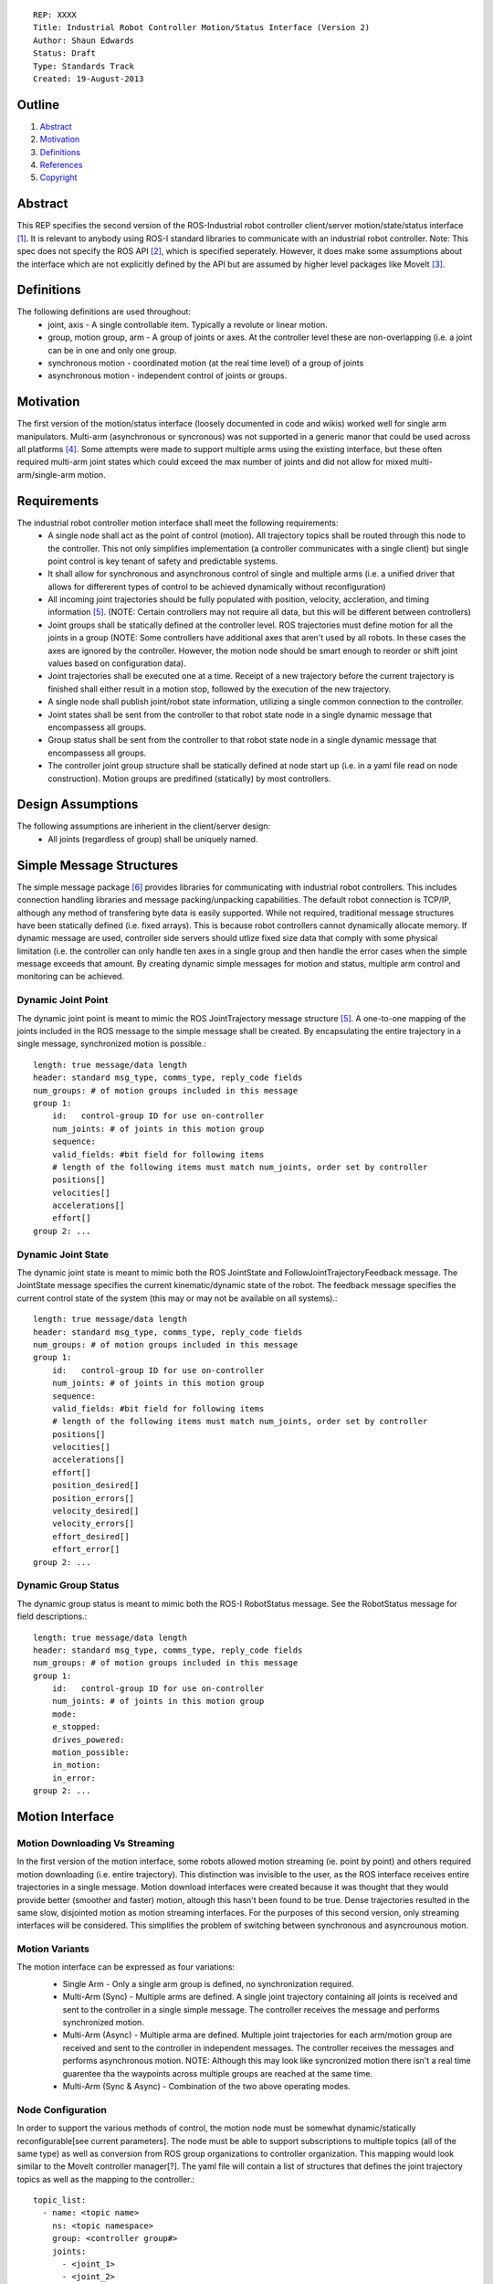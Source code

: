 ::
    
    REP: XXXX
    Title: Industrial Robot Controller Motion/Status Interface (Version 2)
    Author: Shaun Edwards
    Status: Draft
    Type: Standards Track
    Created: 19-August-2013

Outline
=======

#. Abstract_
#. Motivation_
#. Definitions_
#. References_
#. Copyright_


Abstract
========

This REP specifies the second version of the ROS-Industrial robot controller client/server motion/state/status interface [#rbt_clnt]_.  It is relevant to anybody using ROS-I standard libraries to communicate with an industrial robot controller.  Note: This spec does not specify the ROS API [#ros_api]_, which is specified seperately.  However, it does make some assumptions about the interface which are not explicitly defined by the API but are assumed by higher level packages like MoveIt [#moveit]_.

Definitions
=========

The following definitions are used throughout:
 * joint, axis - A single controllable item.  Typically a revolute or linear motion.
 * group, motion group, arm - A group of joints or axes.  At the controller level these are non-overlapping (i.e. a joint can be in one and only one group.
 * synchronous motion - coordinated motion (at the real time level) of a group of joints
 * asynchronous motion - independent control of joints or groups.

Motivation
==========

The first version of the motion/status interface (loosely documented in code and wikis) worked well for single arm manipulators.  Multi-arm (asynchronous or syncronous) was not supported in a generic manor that could be used across all platforms [#discuss]_.  Some attempts were made to support multiple arms using the existing interface, but these often required multi-arm joint states which could exceed the max number of joints and did not allow for mixed multi-arm/single-arm motion.


Requirements
=========

The industrial robot controller motion interface shall meet the following requirements:
 * A single node shall act as the point of control (motion).  All trajectory topics shall be routed through this node to the controller.  This not only simplifies implementation (a controller communicates with a single client) but single point control is key tenant of safety and predictable systems.
 * It shall allow for synchronous and asynchronous control of single and multiple arms (i.e. a unified driver that allows for differerent types of control to be achieved dynamically without reconfiguration)
 * All incoming joint trajectories should be fully populated with position, velocity, accleration, and timing information [#traj_msg]_. (NOTE: Certain controllers may not require all data, but this will be different between controllers)
 * Joint groups shall be statically defined at the controller level.  ROS trajectories must define motion for all the joints in a group (NOTE: Some controllers have additional axes that aren't used by all robots.  In these cases the axes are ignored by the controller.  However, the motion node should be smart enough to reorder or shift joint values based on configuration data). 
 * Joint trajectories shall be executed one at a time.  Receipt of a new trajectory before the current trajectory is finished shall either result in a motion stop, followed by the execution of the new trajectory.
 * A single node shall publish joint/robot state information, utilizing a single common connection to the controller.
 * Joint states shall be sent from the controller to that robot state node in a single dynamic message that encompassess all groups.
 * Group status shall be sent from the controller to that robot state node in a single dynamic message that encompassess all groups.
 * The controller joint group structure shall be statically defined at node start up (i.e. in a yaml file read on node construction).  Motion groups are predifined (statically) by most controllers.
 
Design Assumptions
=========
The following assumptions are inherient in the client/server design:
 * All joints (regardless of group) shall be uniquely named.
 
 
Simple Message Structures
=========
The simple message package [#simp_msg]_ provides libraries for communicating with industrial robot controllers.  This includes connection handling libraries and message packing/unpacking capabilities.  The default robot connection is TCP/IP, although any method of transfering byte data is easily supported.  While not required, traditional message structures have been statically defined (i.e. fixed arrays).  This is because robot controllers cannot dynamically allocate memory.  If dynamic message are used, controller side servers should utlize fixed size data that comply with some physical limitation (i.e. the controller can only handle ten axes in a single group and then handle the error cases when the simple message exceeds that amount.  By creating dynamic simple messages for motion and status, multiple arm control and monitoring can be achieved.


Dynamic Joint Point
---------
The dynamic joint point is meant to mimic the ROS JointTrajectory message structure [#traj_msg]_.  A one-to-one mapping of the joints included in the ROS message to the simple message shall be created.  By encapsulating the entire trajectory in a single message, synchronized motion is possible.::

    length: true message/data length 
    header: standard msg_type, comms_type, reply_code fields 
    num_groups: # of motion groups included in this message 
    group 1: 
        id:   control-group ID for use on-controller 
        num_joints: # of joints in this motion group 
        sequence:
        valid_fields: #bit field for following items
        # length of the following items must match num_joints, order set by controller
        positions[]
        velocities[] 
        accelerations[] 
        effort[] 
    group 2: ...
    
    
Dynamic Joint State
---------
The dynamic joint state is meant to mimic both the ROS JointState and FollowJointTrajectoryFeedback message.  The JointState message specifies the current kinematic/dynamic state of the robot.  The feedback message specifies the current control state of the system (this may or may not be available on all systems).::

    length: true message/data length 
    header: standard msg_type, comms_type, reply_code fields 
    num_groups: # of motion groups included in this message 
    group 1: 
        id:   control-group ID for use on-controller 
        num_joints: # of joints in this motion group 
        sequence:
        valid_fields: #bit field for following items
        # length of the following items must match num_joints, order set by controller
        positions[]
        velocities[] 
        accelerations[] 
        effort[]
        position_desired[]
        position_errors[]
        velocity_desired[]
        velocity_errors[]
        effort_desired[]
        effort_error[]
    group 2: ...
    
    
Dynamic Group Status
---------
The dynamic group status is meant to mimic both the ROS-I RobotStatus message.  See the RobotStatus message for field descriptions.::

    length: true message/data length 
    header: standard msg_type, comms_type, reply_code fields 
    num_groups: # of motion groups included in this message 
    group 1: 
        id:   control-group ID for use on-controller 
        num_joints: # of joints in this motion group 
        mode:
        e_stopped:
        drives_powered:
        motion_possible:
        in_motion:
        in_error:
    group 2: ...

 
Motion Interface
=========

Motion Downloading Vs Streaming
---------
In the first version of the motion interface, some robots allowed motion streaming (ie. point by point) and others required motion downloading (i.e. entire trajectory).  This distinction was invisible to the user, as the ROS interface receives entire trajectories in a single message.  Motion download interfaces were created because it was thought that they would provide better (smoother and faster) motion, altough this hasn't been found to be true.  Dense trajectories resulted in the same slow, disjointed motion as motion streaming interfaces.  For the purposes of this second version, only streaming interfaces will be considered.  This simplifies the problem of switching between synchronous and asyncrounous motion.

Motion Variants
---------
The motion interface can be expressed as four variations:
 * Single Arm - Only a single arm group is defined, no synchronization required.
 * Multi-Arm (Sync) - Multiple arms are defined.  A single joint trajectory containing all joints is received and sent to the controller in a single simple message.  The controller receives the message and performs synchronized motion.
 * Multi-Arm (Async) - Multiple arma are defined.  Multiple joint trajectories for each arm/motion group are received and sent to the controller in independent messages.  The controller receives the messages and performs asynchronous motion.  NOTE: Although this may look like syncronized motion there isn't a real time guarentee tha the waypoints across multiple groups are reached at the same time.
 * Multi-Arm (Sync & Async) - Combination of the two above operating modes.  
 
 .. image:: rep-XXXX/motion_interface.png
 
Node Configuration
---------
In order to support the various methods of control, the motion node must be somewhat dynamic/statically reconfigurable[see current parameters].  The node must be able to support subscriptions to multiple topics (all of the same type) as well as conversion from ROS group organizations to controller organization.  This mapping would look similar to the MoveIt controller manager[?].  
The yaml file will contain a list of structures that defines the joint trajectory topics as well as the mapping to the controller.::

        topic_list:
          - name: <topic name>
            ns: <topic namespace>
            group: <controller group#>
            joints:
              - <joint_1>
              - <joint_2>
              - <joint_N>
           - name: <topic name>
             ns: ...

State Interface
=========
The robot state interface encapsulates all the data coming FROM the robot controller, including joint position, velocity (if available), effort(if available), position error and general robot status information [#rbt_stat]_.  The implementation of the state interface is simpler than the motion interface because it can be generalized to the multi-arm case, where a single arm is just a specific example.

The state interface is split into a joint state and robot status interface.  The split allows joint state feedback to be sent at a higher rate than status information (which should change slowly).
 * Joint State - A single controller message is split into N JointState messages.
 * Robot Status - A single controller message that contatins status information for each arm.
 
 .. image:: rep-XXXX/state_interface.png
 
 
Node Configuration
---------
Similar to the motion interface, the state interface will require configuration.  The state interface will have to parse messages coming from the robot and convert the date into the desired ROS topics.  The level of configuration available on the robot controller will vary, so the messages coming from the controller may be more or less dynamic.  The state node, based on configuration, will identify the pertinent information from the robot controller and convert to ROS topics.  Additional information will be ingored.  

The yaml file will contain a list of structures that defines the joint trajectory/status topics as well as the mapping to the controller.  Note, this configuration is very similar to the motion node, with the exception that the state node performs a one-to-one mapping from controller groups to topics.  The motion node, in addition to this, can perform a one(topic) to many (groups) mapping.::

        topic_list:
          - state
              group: <controller group#>
              - joint
                - name: <topic name>
                  ns: <topic namespace>
                  joints:
                    - <joint_1>
                    - <joint_2>
                    - <joint_N>
              - status
                - name: <topic name>
                - ns: <topic namespace>
 
Todo's
=========
The following items still need to be addressed:
 * Topics and Services - The ROS API defines topics and services for receiving trajectories.  This should also be supported by the new nodes.
 * Controller/PC handshaking - Currently most robot/PC communications involves a handshake (either I received and processed the last message or the last message resulted in an error).  This results in robust communications and execution, but doubles the amount of latency in the system.  I think this is the appropriate design, but it may be up for discussion.
 
 
 
References
==========
.. [#rbt_clnt] ROS-Industrial robot client ( http://wiki.ros.org/industrial_robot_client )
.. [#ros_api] Industrial robot driver spec (ROS API) ( http://wiki.ros.org/Industrial/Industrial_Robot_Driver_Spec ).
.. [#moveit] MoveIt motion planning library ( http://moveit.ros.org )
.. [#discuss] Google group discussion: Support for Dual-arm robots (https://groups.google.com/forum/#!topic/swri-ros-pkg-dev/LHrfVgEA4hs)
.. [#traj_msg] Joint trajectory message definition ( http://wiki.ros.org/trajectory_msgs )
.. [#simp_msg] ROS-Industrial simple message package ( http://wiki.ros.org/simple_message )
.. [#rbt_stat] Industrial robot status message ( http://wiki.ros.org/industrial_msgs ).

Copyright
=========

This document has been placed in the public domain.


..
   Local Variables:
   mode: indented-text
   indent-tabs-mode: nil
   sentence-end-double-space: t
   fill-column: 70
   coding: utf-8
   End:
